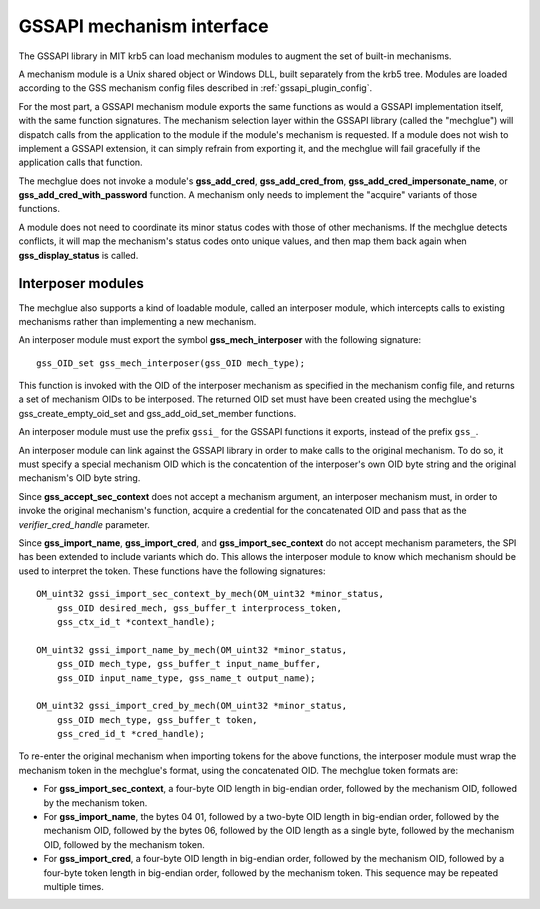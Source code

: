 GSSAPI mechanism interface
==========================

The GSSAPI library in MIT krb5 can load mechanism modules to augment
the set of built-in mechanisms.

.. note: The GSSAPI loadable mechanism interface does not follow the
         normal conventions for MIT krb5 pluggable interfaces.

A mechanism module is a Unix shared object or Windows DLL, built
separately from the krb5 tree.  Modules are loaded according to the
GSS mechanism config files described in :ref:`gssapi_plugin_config`.

For the most part, a GSSAPI mechanism module exports the same
functions as would a GSSAPI implementation itself, with the same
function signatures.  The mechanism selection layer within the GSSAPI
library (called the "mechglue") will dispatch calls from the
application to the module if the module's mechanism is requested.  If
a module does not wish to implement a GSSAPI extension, it can simply
refrain from exporting it, and the mechglue will fail gracefully if
the application calls that function.

The mechglue does not invoke a module's **gss_add_cred**,
**gss_add_cred_from**, **gss_add_cred_impersonate_name**, or
**gss_add_cred_with_password** function.  A mechanism only needs to
implement the "acquire" variants of those functions.

A module does not need to coordinate its minor status codes with those
of other mechanisms.  If the mechglue detects conflicts, it will map
the mechanism's status codes onto unique values, and then map them
back again when **gss_display_status** is called.


Interposer modules
------------------

The mechglue also supports a kind of loadable module, called an
interposer module, which intercepts calls to existing mechanisms
rather than implementing a new mechanism.

An interposer module must export the symbol **gss_mech_interposer**
with the following signature::

    gss_OID_set gss_mech_interposer(gss_OID mech_type);

This function is invoked with the OID of the interposer mechanism as
specified in the mechanism config file, and returns a set of mechanism
OIDs to be interposed.  The returned OID set must have been created
using the mechglue's gss_create_empty_oid_set and
gss_add_oid_set_member functions.

An interposer module must use the prefix ``gssi_`` for the GSSAPI
functions it exports, instead of the prefix ``gss_``.

An interposer module can link against the GSSAPI library in order to
make calls to the original mechanism.  To do so, it must specify a
special mechanism OID which is the concatention of the interposer's
own OID byte string and the original mechanism's OID byte string.

Since **gss_accept_sec_context** does not accept a mechanism argument,
an interposer mechanism must, in order to invoke the original
mechanism's function, acquire a credential for the concatenated OID
and pass that as the *verifier_cred_handle* parameter.

Since **gss_import_name**, **gss_import_cred**, and
**gss_import_sec_context** do not accept mechanism parameters, the SPI
has been extended to include variants which do.  This allows the
interposer module to know which mechanism should be used to interpret
the token.  These functions have the following signatures::

    OM_uint32 gssi_import_sec_context_by_mech(OM_uint32 *minor_status,
        gss_OID desired_mech, gss_buffer_t interprocess_token,
        gss_ctx_id_t *context_handle);

    OM_uint32 gssi_import_name_by_mech(OM_uint32 *minor_status,
        gss_OID mech_type, gss_buffer_t input_name_buffer,
        gss_OID input_name_type, gss_name_t output_name);

    OM_uint32 gssi_import_cred_by_mech(OM_uint32 *minor_status,
        gss_OID mech_type, gss_buffer_t token,
        gss_cred_id_t *cred_handle);

To re-enter the original mechanism when importing tokens for the above
functions, the interposer module must wrap the mechanism token in the
mechglue's format, using the concatenated OID.  The mechglue token
formats are:

* For **gss_import_sec_context**, a four-byte OID length in big-endian
  order, followed by the mechanism OID, followed by the mechanism
  token.

* For **gss_import_name**, the bytes 04 01, followed by a two-byte OID
  length in big-endian order, followed by the mechanism OID, followed
  by the bytes 06, followed by the OID length as a single byte,
  followed by the mechanism OID, followed by the mechanism token.

* For **gss_import_cred**, a four-byte OID length in big-endian order,
  followed by the mechanism OID, followed by a four-byte token length
  in big-endian order, followed by the mechanism token.  This sequence
  may be repeated multiple times.
